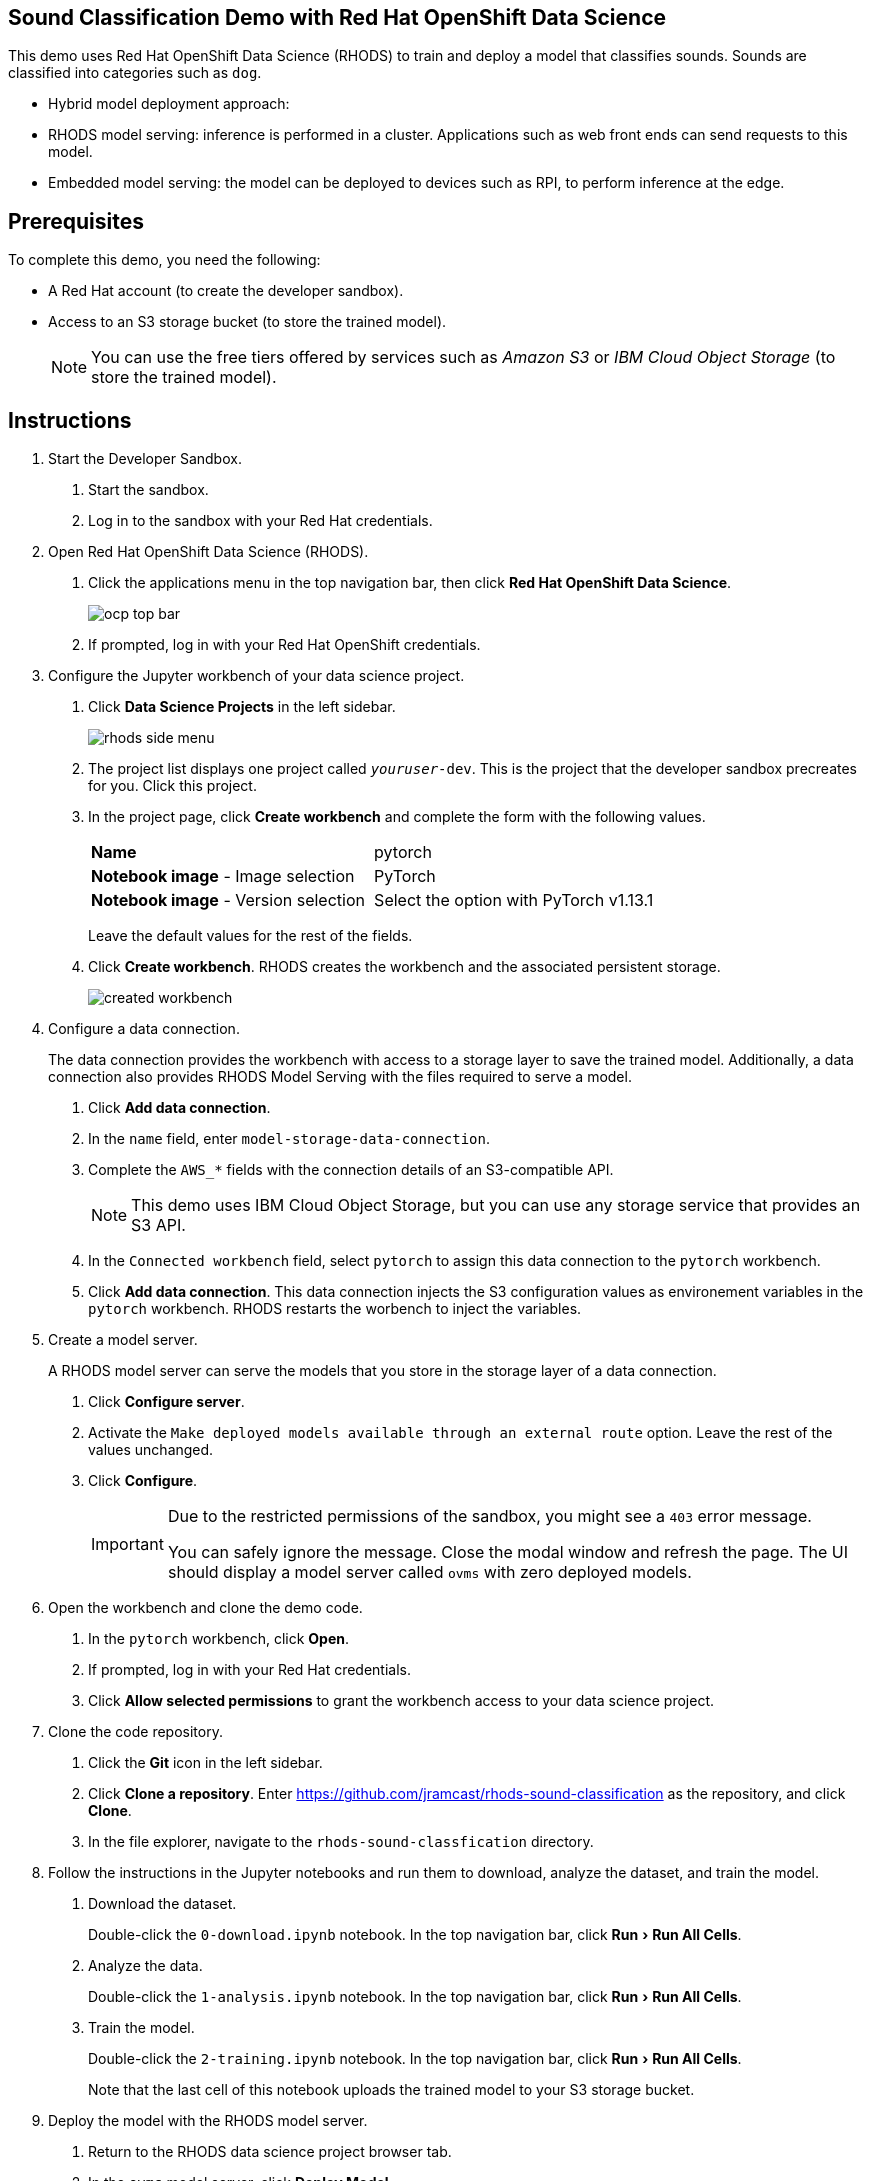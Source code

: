 :experimental:



== Sound Classification Demo with Red Hat OpenShift Data Science

This demo uses Red Hat OpenShift Data Science (RHODS) to train and deploy a model that classifies sounds.
Sounds are classified into categories such as `dog`.

* Hybrid model deployment approach:
  * RHODS model serving: inference is performed in a cluster. Applications such as web front ends can send requests to this model.
  * Embedded model serving: the model can be deployed to devices such as RPI, to perform inference at the edge.

== Prerequisites

To complete this demo, you need the following:

* A Red{nbsp}Hat account (to create the developer sandbox).
* Access to an S3 storage bucket (to store the trained model).
+
[NOTE]
====
You can use the free tiers offered by services such as _Amazon S3_ or _IBM Cloud Object Storage_ (to store the trained model).
====


== Instructions

1. Start the Developer Sandbox.

a. Start the sandbox.

b. Log in to the sandbox with your Red{nbsp}Hat credentials.


2. Open Red{nbsp}Hat OpenShift Data Science (RHODS).

a. Click the applications menu in the top navigation bar,
then click btn:[Red{nbsp}Hat OpenShift Data Science].
+
image::./assets/ocp-top-bar.png[]

b. If prompted, log in with your Red{nbsp}Hat OpenShift credentials.


3. Configure the Jupyter workbench of your data science project.

a. Click btn:[Data Science Projects] in the left sidebar.
+
image::./assets/rhods-side-menu.png[]

b. The project list displays one project called `_youruser_-dev`.
This is the project that the developer sandbox precreates for you.
Click this project.

c. In the project page, click btn:[Create workbench] and complete the form with the following values.
+
[cols="1,1"]
|===
|*Name*
|pytorch

|*Notebook image* - Image selection
|PyTorch

|*Notebook image* - Version selection
|Select the option with PyTorch v1.13.1
|===
+
Leave the default values for the rest of the fields.

d. Click btn:[Create workbench].
RHODS creates the workbench and the associated persistent storage.
+
image::./assets/created-workbench.png[]

4. Configure a data connection.
+
The data connection provides the workbench with access to a storage layer to save the trained model.
Additionally, a data connection also provides RHODS Model Serving with the files required to serve a model.

a. Click btn:[Add data connection].

b. In the `name` field, enter `model-storage-data-connection`.

c. Complete the `AWS_*` fields  with the connection details of an S3-compatible API.
+

+
[NOTE]
====
This demo uses IBM Cloud Object Storage, but you can use any storage service that provides an S3 API.
====

d. In the `Connected workbench` field, select `pytorch`
to assign this data connection to the `pytorch` workbench.

e. Click btn:[Add data connection].
This data connection injects the S3 configuration values as environement variables in the `pytorch` workbench.
RHODS restarts the worbench to inject the variables.

5. Create a model server.
+
A RHODS model server can serve the models that you store in the storage layer of a data connection.

a. Click btn:[Configure server].

b. Activate the `Make deployed models available through an external route` option.
Leave the rest of the values unchanged.

c. Click btn:[Configure].
+
[IMPORTANT]
====
Due to the restricted permissions of the sandbox, you might see a `403` error message.

You can safely ignore the message. Close the modal window and refresh the page.
The UI should display a model server called `ovms` with zero deployed models.
====


6. Open the workbench and clone the demo code.

a. In the `pytorch` workbench, click btn:[Open].

b. If prompted, log in with your Red{nbsp}Hat credentials.

c. Click btn:[Allow selected permissions] to grant the workbench access to your data science project.


7. Clone the code repository.

a. Click the btn:[Git] icon in the left sidebar.

b. Click btn:[Clone a repository].
Enter https://github.com/jramcast/rhods-sound-classification as the repository, and click btn:[Clone].

c. In the file explorer, navigate to the `rhods-sound-classfication` directory.


8. Follow the instructions in the Jupyter notebooks and run them to download, analyze the dataset, and train the model.

a. Download the dataset.
+
Double-click the `0-download.ipynb` notebook.
In the top navigation bar, click menu:Run[Run All Cells].

b. Analyze the data.
+
Double-click the `1-analysis.ipynb` notebook.
In the top navigation bar, click menu:Run[Run All Cells].

c. Train the model.
+
Double-click the `2-training.ipynb` notebook.
In the top navigation bar, click menu:Run[Run All Cells].
+
Note that the last cell of this notebook uploads the trained model to your S3 storage bucket.

9. Deploy the model with the RHODS model server.

a. Return to the RHODS data science project browser tab.

b. In the `ovms` model server, click btn:[Deploy Model].

c. Complete the form with the following values.
+
[cols="1,1"]
|===
|*Model Name*
|`sound-classifier-model`

|*Model framework*
|`onnx - 1`

|*Existing data connection* - Name
|`model-storage-data-connection`

|*Existing data connection* - Folder path
|`sound_classifier.onnx`
|===

d. Click btn:[Deploy].
Wait until the model status is ready.
+
[IMPORTANT]
====
The model server might not detect when the model becomes available.

If the UI still displays the `Waiting for runtime Pod to become available` status after several minutes, then copy the inference endpoint and navigate to this endpoint in a new browser tab.

If you get a JSON response with the `Method Not Allowed` message, then the model is ready for inference.
====

10. Run the test notebook.

a. Copy the inference endpoint of the deployed model.

b. In the `pytorch` workbench, click btn:[⋮], then click btn:[Edit workbench].

c. Scroll down to the `Environment variables` and add a new variable.
Select `Config Map` as the variable type, then select `Key / value`, and set the key and value of the variable:
  * Key: `INFERENCE_ENDPOINT`.
  * Value: The inference endpoint of the deployed model.

d. Click btn:[Update workbench] and wait for the workbench to restart.

e. Return to the browser tab where Jupyter is running and refresh the tab.

f. Double-click the `3-test.ipynb` notebook.
In the top navigation bar, click menu:Run[Run All Cells].

g. Verify that the notebook displays the estimated class both by using the local model and the deployed model.


11. Deploy the applications that use the model.
+
[NOTE]
====
Under development...
====



